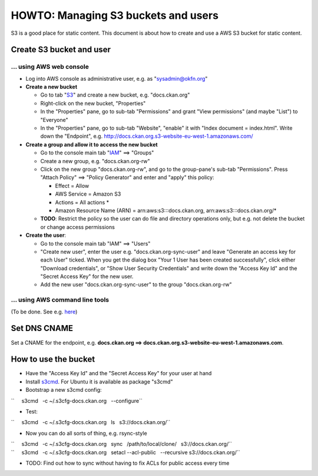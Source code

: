 HOWTO: Managing S3 buckets and users
####################################

S3 is a good place for static content. This document is about how to
create and use a AWS S3 bucket for static content.

Create S3 bucket and user
-------------------------

... using AWS web console
~~~~~~~~~~~~~~~~~~~~~~~~~

-  Log into AWS console as administrative user, e.g. as
   "sysadmin@okfn.org"
-  **Create a new bucket**

   -  Go to tab "`S3 <https://console.aws.amazon.com/s3/>`__\ " and
      create a new bucket, e.g. "docs.ckan.org"
   -  Right-click on the new bucket, "Properties"
   -  In the "Properties" pane, go to sub-tab "Permissions" and grant
      "View permissions" (and maybe "List") to "Everyone"
   -  In the "Properties" pane, go to sub-tab "Website", "enable" it
      with "Index document = index.html". Write down the "Endpoint",
      e.g. http://docs.ckan.org.s3-website-eu-west-1.amazonaws.com/

-  **Create a group and allow it to access the new bucket**

   -  Go to the console main tab
      "`IAM <https://console.aws.amazon.com/iam/>`__\ " ==> "Groups"
   -  Create a new group, e.g. "docs.ckan.org-rw"
   -  Click on the new group "docs.ckan.org-rw", and go to the
      group-pane's sub-tab "Permissions". Press "Attach Policy" ==>
      "Policy Generator" and enter and "apply" this policy:

      -  Effect = Allow
      -  AWS Service = Amazon S3
      -  Actions = All actions \*
      -  Amazon Resource Name (ARN) = arn:aws:s3:::docs.ckan.org,
         arn:aws:s3:::docs.ckan.org/\*

   -  **TODO**: Restrict the policy so the user can do file and
      directory operations only, but e.g. not delete the bucket or
      change access permissions

-  **Create the user**:

   -  Go to the console main tab "IAM" ==> "Users"
   -  "Create new user", enter the user e.g. "docs.ckan.org-sync-user"
      and leave "Generate an access key for each User" ticked. When you
      get the dialog box "Your 1 User has been created successfully",
      click either "Download credentials", or "Show User Security
      Credentials" and write down the "Access Key Id" and the "Secret
      Access Key" for the new user.
   -  Add the new user "docs.ckan.org-sync-user" to the group
      "docs.ckan.org-rw"

... using AWS command line tools
~~~~~~~~~~~~~~~~~~~~~~~~~~~~~~~~

(To be done. See e.g. `here <http://andrewhitchcock.org/?post=325>`__)

Set DNS CNAME
-------------

Set a CNAME for the endpoint, e.g. **docs.ckan.org ==>
docs.ckan.org.s3-website-eu-west-1.amazonaws.com**.

How to use the bucket
---------------------

-  Have the "Access Key Id" and the "Secret Access Key" for your user at
   hand
-  Install `s3cmd <http://s3tools.org/s3cmd>`__. For Ubuntu it is
   available as package "s3cmd"
-  Bootstrap a new s3cmd config:

``     s3cmd   -c ~/.s3cfg-docs.ckan.org   --configure``

-  Test:

``     s3cmd   -c ~/.s3cfg-docs.ckan.org   ls   s3://docs.ckan.org/``

-  Now you can do all sorts of thing, e.g. rsync-style

| ``     s3cmd   -c ~/.s3cfg-docs.ckan.org   sync   /path/to/local/clone/   s3://docs.ckan.org/``
| ``     s3cmd   -c ~/.s3cfg-docs.ckan.org   setacl --acl-public   --recursive s3://docs.ckan.org/``

-  TODO: Find out how to sync without having to fix ACLs for public
   access every time
